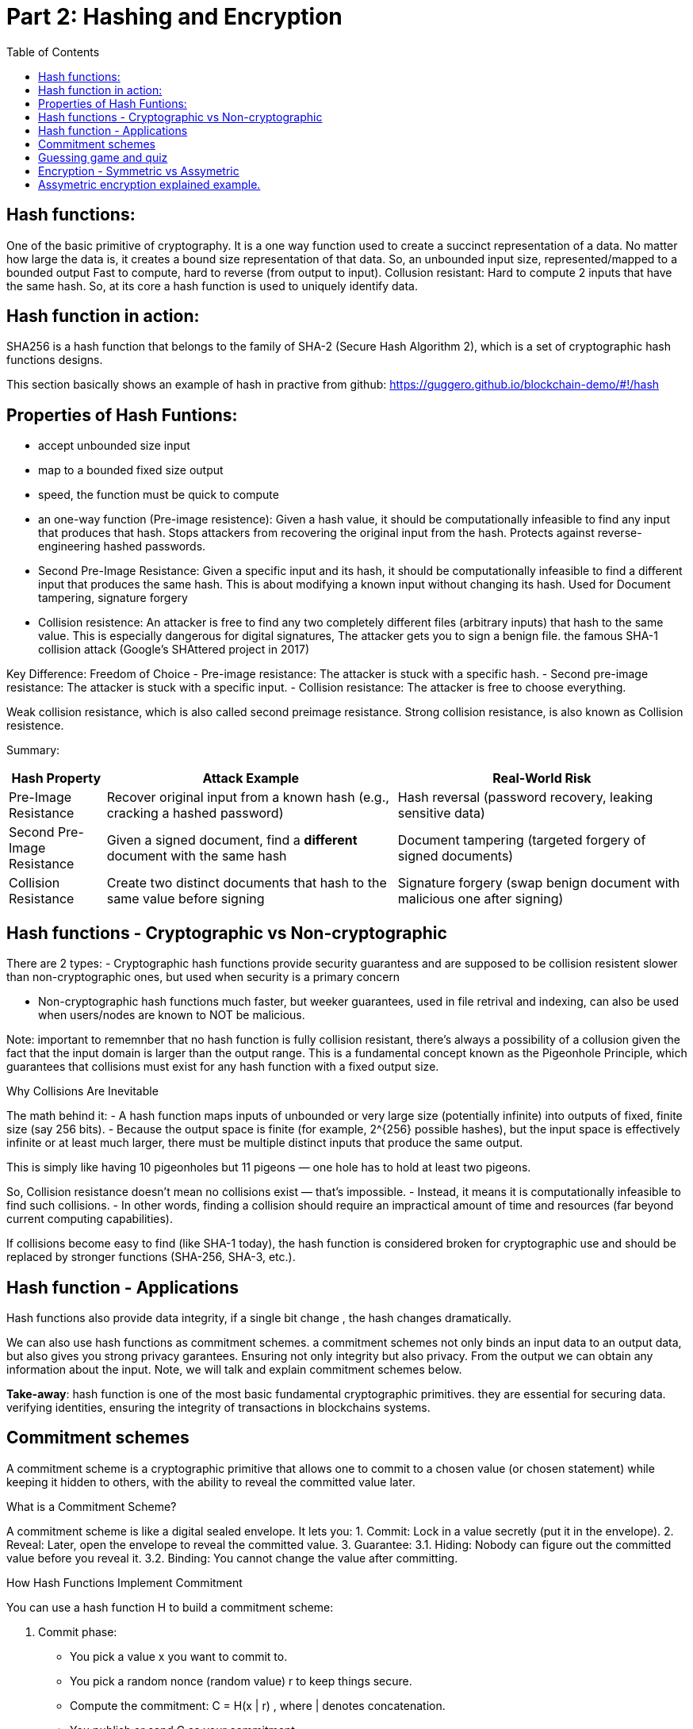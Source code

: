 :doctype: book
:toc:
:toclevels: 3

= Part 2: Hashing and Encryption

== Hash functions:

One of the basic primitive of cryptography.
It is a one way function used to create a succinct representation of a data.
No matter how large the data is, it creates a bound size representation of that data.
So, an unbounded input size, represented/mapped to a bounded output
Fast to compute, hard to reverse (from output to input).
Collusion resistant: Hard to compute 2 inputs that have the same hash.
So, at its core a hash function is used to uniquely identify data. 


== Hash function in action:

SHA256 is a hash function that belongs to the family of SHA-2 (Secure Hash Algorithm 2), which is a set of cryptographic hash functions designs.

This section basically shows an example of hash in practive from github:  https://guggero.github.io/blockchain-demo/#!/hash


== Properties of Hash Funtions:


- accept unbounded size input
- map to a bounded fixed size output
- speed, the function must be quick to compute

- an one-way function (Pre-image resistence):  Given a hash value, it should be computationally infeasible to find any input that produces that hash.
    Stops attackers from recovering the original input from the hash.
    Protects against reverse-engineering hashed passwords.

- Second Pre-Image Resistance: Given a specific input and its hash, it should be computationally infeasible to find a different input that produces the same hash.
    This is about modifying a known input without changing its hash. Used for Document tampering, signature forgery

- Collision resistence: An attacker is free to find any two completely different files (arbitrary inputs) that hash to the same value.
    This is especially dangerous for digital signatures, The attacker gets you to sign a benign file.
	the famous SHA-1 collision attack (Google’s SHAttered project in 2017)


Key Difference: Freedom of Choice
- Pre-image resistance: The attacker is stuck with a specific hash.
- Second pre-image resistance: The attacker is stuck with a specific input.
- Collision resistance: The attacker is free to choose everything.

Weak collision resistance, which is also called second preimage resistance.
Strong collision resistance, is also known as Collision resistence.



Summary:

[cols="1,3,3", options="header"]
|===
| Hash Property | Attack Example | Real-World Risk

| Pre-Image Resistance
| Recover original input from a known hash (e.g., cracking a hashed password)
| Hash reversal (password recovery, leaking sensitive data)

| Second Pre-Image Resistance 
| Given a signed document, find a *different* document with the same hash
| Document tampering (targeted forgery of signed documents)

| Collision Resistance
| Create two distinct documents that hash to the same value before signing
| Signature forgery (swap benign document with malicious one after signing)
|===



== Hash functions - Cryptographic vs Non-cryptographic

There are 2 types:
- Cryptographic hash functions
  provide security guarantess and are supposed to be collision resistent
  slower than non-cryptographic ones, but used when security is a primary concern
 

- Non-cryptographic hash functions
  much faster, but weeker guarantees,
  used in file retrival and indexing, can also be used when users/nodes are known to NOT be malicious. 

Note: important to rememnber that no hash function is fully collision resistant, there's always a possibility of a collusion given the fact that
the input domain is larger than the output range.
This is a fundamental concept known as the Pigeonhole Principle, which guarantees that collisions must exist for any hash function with a fixed output size.

Why Collisions Are Inevitable

The math behind it:
- A hash function maps inputs of unbounded or very large size (potentially infinite) into outputs of fixed, finite size (say 256 bits).
- Because the output space is finite (for example, 2^{256} possible hashes), but the input space is effectively infinite or at least much larger, there must be multiple distinct inputs that produce the same output.

This is simply like having 10 pigeonholes but 11 pigeons — one hole has to hold at least two pigeons.


So, Collision resistance doesn’t mean no collisions exist — that’s impossible.
- Instead, it means it is computationally infeasible to find such collisions.
- In other words, finding a collision should require an impractical amount of time and resources (far beyond current computing capabilities).

If collisions become easy to find (like SHA-1 today), the hash function is considered broken for cryptographic use and should be replaced by stronger functions (SHA-256, SHA-3, etc.).


== Hash function - Applications


Hash functions also provide data integrity, if a single bit change , the hash changes dramatically.

We can also use hash functions as commitment schemes. a commitment schemes not only binds an input data to an output data, but also gives you strong privacy garantees.
Ensuring not only integrity but also privacy. From the output we can obtain any information about the input.
Note, we will talk and explain commitment schemes below. 


*Take-away*: hash function is one of the most basic fundamental cryptographic primitives.
		   they are essential for securing data. verifying identities, ensuring the integrity of transactions in blockchains systems.


== Commitment schemes

A commitment scheme is a cryptographic primitive that allows one to commit to a chosen value (or chosen statement) while keeping it hidden to others, with the ability to reveal the committed value later.

What is a Commitment Scheme?

A commitment scheme is like a digital sealed envelope. It lets you:
1.	Commit: Lock in a value secretly (put it in the envelope).
2.	Reveal: Later, open the envelope to reveal the committed value.
3.	Guarantee:
 3.1. Hiding: Nobody can figure out the committed value before you reveal it.
 3.2. Binding: You cannot change the value after committing.

How Hash Functions Implement Commitment

You can use a hash function H to build a commitment scheme:

1. Commit phase:
- You pick a value x you want to commit to.
- You pick a random nonce (random value) r to keep things secure.
- Compute the commitment: C = H(x | r) , where | denotes concatenation.
- You publish or send C as your commitment.

2. Reveal phase:
- When ready, reveal x and r.
- Anyone can verify the commitment by checking:  H(x \| r) \stackrel{?}{=} C

If the equality holds, the commitment is valid.

Why It Works: Properties Needed
- Hiding: because r is random and secret, C hides x. Without r, no one can guess x from C (assuming hash behaves like a random oracle).
- Binding: Due to collision resistance, you cannot find x’, r’ \neq x, r such that H(x’ \| r’) = H(x \| r) = C.
           So you can’t change your committed value after the fact.

Real-World Use Cases
- Secure Auctions: Commit your bid secretly, then reveal it later without cheating.
- Zero-Knowledge Proofs: Commit to secret values to prove statements without revealing the secrets.
- Blockchain: Commit transactions or states in a tamper-proof way.
- Digital Contracts: Commit to contract terms before revealing them publicly.

Notes
- Using the random nonce r is critical to ensure hiding.
- Without r, it may be possible to guess or brute force x if the domain is small.


== Guessing game and quiz

In this session one example of a guessing game is given to show how we use hashing function for commitment schemes.
two users bet some money to try to guess each others choices between two flags.
Who guesses the color of the flag the other has chosen wins the money.

The solution using hash in this case would be each one records a video of his choice and publishes the hash of the video
on internet where both of them have access. after both of them publishing this proof. they can revel their choice, and verify if
the other is not lying by using the previously published hash.


   
== Encryption - Symmetric vs Assymetric

Hashing and Encryption


- Symmetric Encryption: also known as secret-key encryption, is a type of cryptographic system where the same key is used for both encryption and decryption of data.
Both the sender and the recipient must have the shared secret key in advance, which is challenging when the parties dont know each other, or dont meet each other first.

Examples: ChaCha20, AES, DES, Blowfish, Twofish, Serpent

Provides: Confidentiality
Does not provide: Integrity, Authenticity, Non-Repudiation


- Assymetric encryption: also known as public-key encryption, uses two related keys: a public key and a private key.
The public key is used to encrypt messages, and only the corresponding private key can decrypt them.
The key difference is that the public key can be shared openly without compromising security, while the private key remains secret.
It is computational more expansive than the symmetric one, making it less suitable for large amounts of information.
One interesting application of assymetric encryption is key exchange, by using assymetric encryption for securely exchanging keys, the two parties can than switch to
symmtric encryption for on going communication. it allows faster and more efficient data transmission while maintaning a high level of security.

Examples: RSA, ElGamal, Paillier

Asymmetric Encryption Guarantees

Provides(similar to symmetric): Confidentiality
Does not provide: Integrity, Authenticity, Non-Repudiation



== Assymetric encryption explained example.

Two breakthrough algorithms that allow secure communication between two parties without a shared secret:

- RSA algorithm (1977): Relies on number theory, specially in prime numbers and the difficulty of prime number factorization.
  It provides a public/private key pair which are really long numbers.
  Then if two parties want to communicate securely the first sends it public key to the other. Upon receipt the public key it uses the public key
  to encrypt the message, which that  only the owner of the public key can read the message.  And this is what we call assymetric cryptography and this is computationally expansive.


- Diffie-Hellman key exchange algorithm (1976/77):
it is a mathematical method of securely generating a symmetric cryptographic key over a public channel and was one of the first protocols as conceived by Ralph Merkle and named after Whitfield Diffie and Martin Hellman.

Let's see an example:

A and B want to exchange messages, so

Parameters:
These values are known to everyone (including attackers):
- p: A large prime number (modulus)
- g: A primitive root modulo p (called the base or generator)

Example: p = 23, g = 5

* Alice generates:
** A secret random number a
** Computes A = g^a \mod p
** Sends A to Bob
*** Message from Alice to Bob: A = g^a mod p
* Bob generates:
** A secret random number b
** Computes B = g^b \mod p
** Sends B to Alice
*** Message from Bob to Alice: B = g^b mod p

* Both compute the shared secret:
** Alice receives B, computes: S = B^a \mod p = g^{ba} \mod p
** Bob receives A, computes: S = A^b \mod p = g^{ab} \mod p

Now both share the same secret S, without having sent it directly.

Notes: The shared key is never sent — only derived.
- DH by itself provides key agreement, not encryption or authentication.
- It’s vulnerable to man-in-the-middle attacks unless combined with authentication (like in TLS).


More references on Assymetric encryption:

https://en.wikipedia.org/wiki/Public-key_cryptography

https://en.wikipedia.org/wiki/Diffie%E2%80%93Hellman_key_exchange

https://en.wikipedia.org/wiki/Diffie%E2%80%93Hellman_key_exchange

https://cryptotools.net/rsagen

https://polkadot-blockchain-academy.github.io/pba-content/singapore-2024/syllabus/1-Cryptography/4-Encryption-slides.html#/9



Take-away:

Encryption schemes are designed to provide confidentiality of sensitive data and symmetric and assymetric encryption are the 2 main types of it.
Symmetric encryption is fast, however require previous exchange of keys.
Assymetric encryption solves the key exchange problem, and it is good for transmiting sensitive information, however it is much slower.
